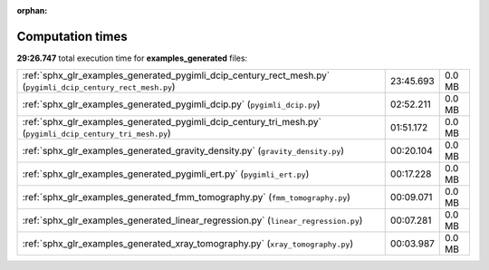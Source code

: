
:orphan:

.. _sphx_glr_examples_generated_sg_execution_times:

Computation times
=================
**29:26.747** total execution time for **examples_generated** files:

+--------------------------------------------------------------------------------------------------------------+-----------+--------+
| :ref:`sphx_glr_examples_generated_pygimli_dcip_century_rect_mesh.py` (``pygimli_dcip_century_rect_mesh.py``) | 23:45.693 | 0.0 MB |
+--------------------------------------------------------------------------------------------------------------+-----------+--------+
| :ref:`sphx_glr_examples_generated_pygimli_dcip.py` (``pygimli_dcip.py``)                                     | 02:52.211 | 0.0 MB |
+--------------------------------------------------------------------------------------------------------------+-----------+--------+
| :ref:`sphx_glr_examples_generated_pygimli_dcip_century_tri_mesh.py` (``pygimli_dcip_century_tri_mesh.py``)   | 01:51.172 | 0.0 MB |
+--------------------------------------------------------------------------------------------------------------+-----------+--------+
| :ref:`sphx_glr_examples_generated_gravity_density.py` (``gravity_density.py``)                               | 00:20.104 | 0.0 MB |
+--------------------------------------------------------------------------------------------------------------+-----------+--------+
| :ref:`sphx_glr_examples_generated_pygimli_ert.py` (``pygimli_ert.py``)                                       | 00:17.228 | 0.0 MB |
+--------------------------------------------------------------------------------------------------------------+-----------+--------+
| :ref:`sphx_glr_examples_generated_fmm_tomography.py` (``fmm_tomography.py``)                                 | 00:09.071 | 0.0 MB |
+--------------------------------------------------------------------------------------------------------------+-----------+--------+
| :ref:`sphx_glr_examples_generated_linear_regression.py` (``linear_regression.py``)                           | 00:07.281 | 0.0 MB |
+--------------------------------------------------------------------------------------------------------------+-----------+--------+
| :ref:`sphx_glr_examples_generated_xray_tomography.py` (``xray_tomography.py``)                               | 00:03.987 | 0.0 MB |
+--------------------------------------------------------------------------------------------------------------+-----------+--------+
